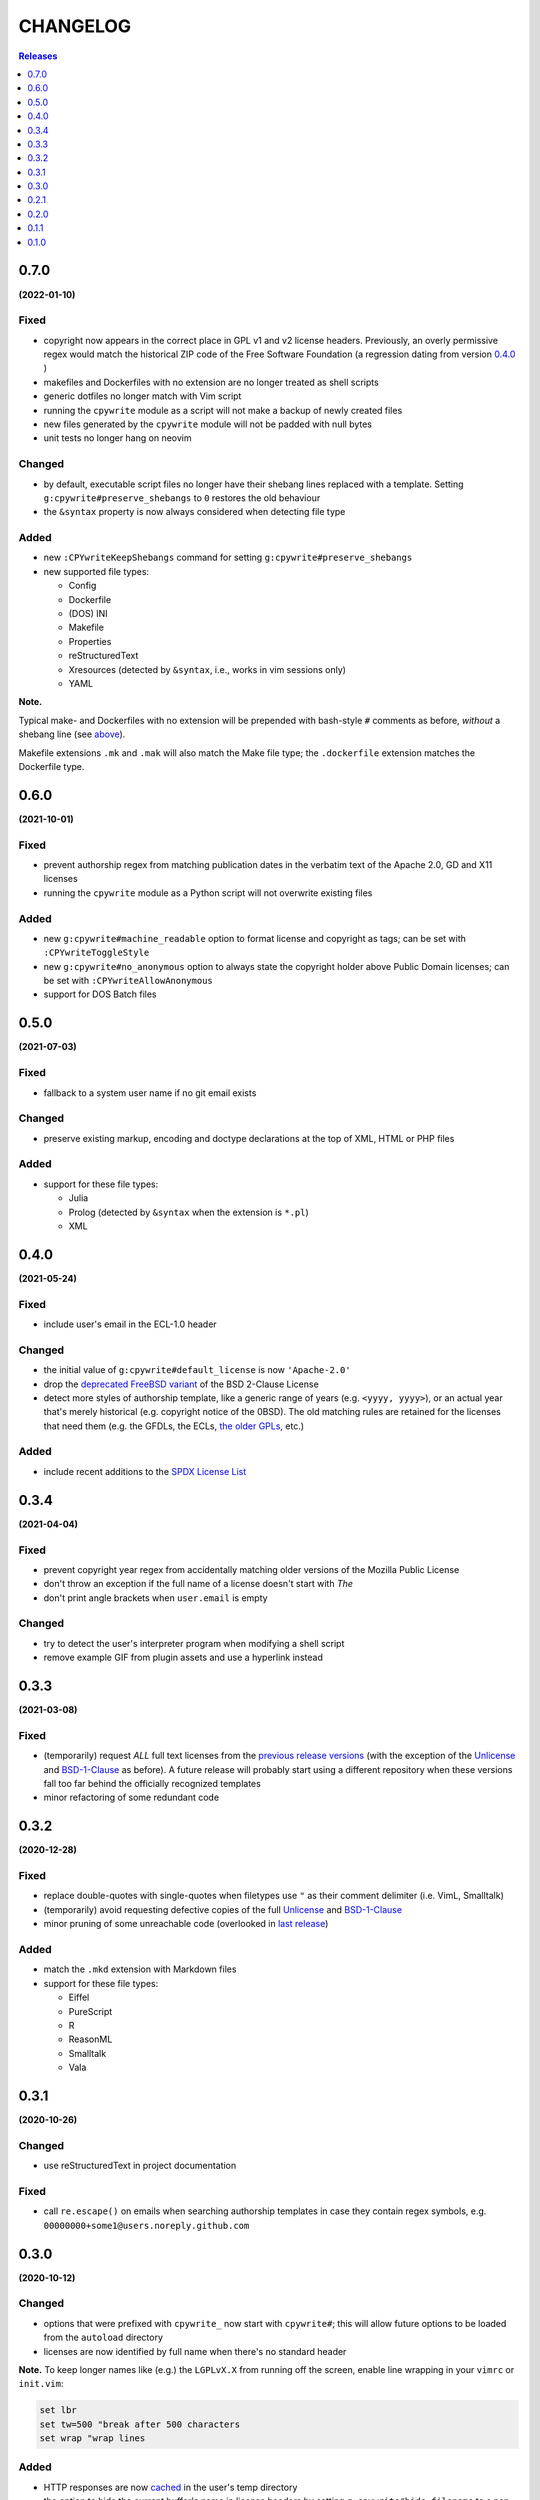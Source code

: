 #########
CHANGELOG
#########

.. contents:: **Releases**
   :depth: 1
   :backlinks: top

0.7.0
======
**(2022-01-10)**

Fixed
-----
.. _fixes-in-070:

- copyright now appears in the correct place in GPL v1 and v2 license headers.
  Previously, an overly permissive regex would match the historical ZIP code of
  the Free Software Foundation (a regression dating from version `0.4.0`_ )
- makefiles and Dockerfiles with no extension are no longer treated as shell scripts
- generic dotfiles no longer match with Vim script
- running the ``cpywrite`` module as a script will not make a backup of newly created files
- new files generated by the ``cpywrite`` module will not be padded with null bytes
- unit tests no longer hang on neovim

Changed
-------
.. _changes-in-070:

- by default, executable script files no longer have their shebang lines replaced with a
  template. Setting ``g:cpywrite#preserve_shebangs`` to ``0`` restores the old behaviour
- the ``&syntax`` property is now always considered when detecting file type

Added
-----
- new ``:CPYwriteKeepShebangs`` command for setting ``g:cpywrite#preserve_shebangs``
- new supported file types:

  + Config
  + Dockerfile
  + (DOS) INI
  + Makefile
  + Properties
  + reStructuredText
  + Xresources (detected by ``&syntax``, i.e., works in vim sessions only)
  + YAML

**Note.**

Typical make- and Dockerfiles with no extension will be prepended with bash-style
``#`` comments as before, *without* a shebang line (see `above <#fixes-in-070>`_).

Makefile extensions ``.mk`` and ``.mak`` will also match the Make file type; the
``.dockerfile`` extension matches the Dockerfile type.

.. _`0.4.0`: https://github.com/rdipardo/vim-cpywrite/commit/d657a99672dc0d1cafc51444cd730203b82baf7f

0.6.0
======
**(2021-10-01)**

Fixed
-----
- prevent authorship regex from matching publication dates in the verbatim text
  of the Apache 2.0, GD and X11 licenses
- running the ``cpywrite`` module as a Python script will not overwrite
  existing files

Added
-----
- new ``g:cpywrite#machine_readable`` option to format license and copyright as
  tags; can be set with ``:CPYwriteToggleStyle``
- new ``g:cpywrite#no_anonymous`` option to always state the copyright holder
  above Public Domain licenses; can be set with ``:CPYwriteAllowAnonymous``
- support for DOS Batch files

0.5.0
======
**(2021-07-03)**

Fixed
-----
- fallback to a system user name if no git email exists

Changed
-------
- preserve existing markup, encoding and doctype declarations at the top of
  XML, HTML or PHP files

Added
-----
- support for these file types:

  + Julia
  + Prolog (detected by ``&syntax`` when the extension is ``*.pl``)
  + XML

0.4.0
======
**(2021-05-24)**

Fixed
-----
- include user's email in the ECL-1.0 header

Changed
-------
- the initial value of ``g:cpywrite#default_license`` is now ``'Apache-2.0'``
- drop the `deprecated FreeBSD variant`_ of the BSD 2-Clause License
- detect more styles of authorship template, like a generic range of years
  (e.g. ``<yyyy, yyyy>``), or an actual year that's merely historical
  (e.g. copyright notice of the 0BSD). The old matching rules are retained
  for the licenses that need them (e.g. the GFDLs, the ECLs,
  `the older GPLs <#fixes-in-070>`_, etc.)

.. _deprecated FreeBSD variant: https://spdx.org/licenses/BSD-2-Clause-FreeBSD

Added
-----
- include recent additions to the `SPDX License List`_

.. _SPDX License List: https://spdx.org/licenses

0.3.4
======
**(2021-04-04)**

Fixed
-----
- prevent copyright year regex from accidentally matching older versions of the
  Mozilla Public License
- don't throw an exception if the full name of a license doesn't start with *The*
- don't print angle brackets when ``user.email`` is empty

Changed
-------
- try to detect the user's interpreter program when modifying a shell script
- remove example GIF from plugin assets and use a hyperlink instead

0.3.3
======
**(2021-03-08)**

Fixed
-----
- (temporarily) request *ALL* full text licenses from the `previous release versions`_
  (with the exception of the `Unlicense`_ and `BSD-1-Clause`_ as before). A future
  release will probably start using a different repository when these versions
  fall too far behind the officially recognized templates
- minor refactoring of some redundant code

.. _previous release versions: https://github.com/spdx/license-list-data/releases/tag/v3.11

0.3.2
======
**(2020-12-28)**

Fixed
-----
- replace double-quotes with single-quotes when filetypes use ``"`` as their
  comment delimiter (i.e. VimL, Smalltalk)
- (temporarily) avoid requesting defective copies of the full `Unlicense`_ and
  `BSD-1-Clause`_
- minor pruning of some unreachable code (overlooked in `last release`_)

.. _last release: https://github.com/rdipardo/vim-cpywrite/blob/master/CHANGELOG.rst#031

Added
-----
- match the ``.mkd`` extension with Markdown files
- support for these file types:

  + Eiffel
  + PureScript
  + R
  + ReasonML
  + Smalltalk
  + Vala

0.3.1
======
**(2020-10-26)**

Changed
-------
- use reStructuredText in project documentation

Fixed
-----
- call ``re.escape()`` on emails when searching authorship templates in case
  they contain regex symbols, e.g. ``00000000+some1@users.noreply.github.com``


0.3.0
======
**(2020-10-12)**

Changed
-------
- options that were prefixed with ``cpywrite_`` now start with ``cpywrite#``;
  this will allow future options to be loaded from the ``autoload`` directory

- licenses are now identified by full name when there's no standard header

.. _configure vim to wrap lines:

**Note.** To keep longer names like (e.g.) the ``LGPLvX.X`` from running off
the screen, enable line wrapping in your ``vimrc`` or ``init.vim``:

.. code-block:: vim

    set lbr
    set tw=500 "break after 500 characters
    set wrap "wrap lines

Added
-----
- HTTP responses are now `cached`_ in the user's temp directory
- the option to hide the current buffer's name in license headers by setting
  ``g:cpywrite#hide_filename`` to a non-zero value
- a ``:CPYwriteToggleFilename`` command for setting the above option
- detect ``.vimrc``, ``.gvim``, ``.ideavim`` and ``.exrc`` as Vim files
- support for these file types:

  + D
  + Edn (.edn)
  + Fennel
  + Markdown
  + ReactJS (.jsx) and ES Module (.mjs)
  + Scala
  + Swift


0.2.1
=====
**(2020-08-16)**

Fixed
-----
- improve load time of ``autoload/cpywrite.vim``
- refactor regex that was inserting authorship at random places in full
  license text

Added
-----
- recognize ``.vimrc`` as VimL
- prevent copyright notice for appearing on public domain (i.e. copyright-free)
  licenses, in both modes
- leave one blank line after header
- support for these file types:

  + Ada
  + Assembler
  + Coffescript
  + Elixir
  + Elm
  + Erlang
  + Kotlin
  + Lua
  + Objective-C
  + Pascal


0.2.0
=====
**(2020-08-13)**

Fixed
-----
- extract feature tests and core functions to ``autoload`` directory to improve
  startup time (`#2`_)

Added
-----
- document suggestion to use `set wildmenu`_  for faster completions when not
  using neovim

.. _`set wildmenu`: README.rst#completions


0.1.1
=====
**(2020-07-25)**

Fixed
-----
- brief notices are now fully capitalized
- better-looking standard headers for the older GPL and GFDL licenses families

Added
-----
- convenience commands for getting/setting global options:

  + ``:CPYwriteDefaultLicense`` -- supports ``<tab>`` completion
  + ``:CPYwriteToggleMode`` -- switches ``g:cpywrite#verbatim_mode`` on/off

- relaxed file naming rules to accept full paths
- recognize *CMakeLists* files with the ``.txt`` extension
- apply line wrapping to keep standard headers within 80 chars (you should
  still `configure vim to wrap lines`_ for best results)


0.1.0
=====
**(2020-06-18)**

- initial release


.. _`#2`: https://github.com/rdipardo/vim-cpywrite/pull/2
.. _cached: https://github.com/rdipardo/vim-cpywrite/blob/7661fb2a6d1cf81b949f2ec9854c9598c04fac4a/rplugin/pythonx/cpywrite/spdx/license.py#L55
.. _Unlicense: https://github.com/spdx/license-list-data/blob/2e20899c0504ff6c0acfcc1b0994d7163ce46939/text/Unlicense.txt#L10
.. _BSD-1-Clause: https://github.com/spdx/license-list-data/blob/2e20899c0504ff6c0acfcc1b0994d7163ce46939/text/BSD-1-Clause.txt#L9

.. vim:ft=rst:et:tw=78:
